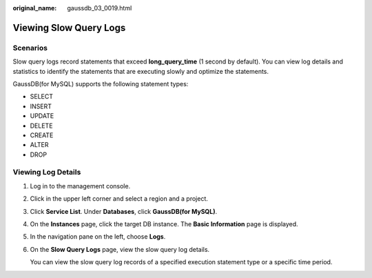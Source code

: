 :original_name: gaussdb_03_0019.html

.. _gaussdb_03_0019:

Viewing Slow Query Logs
=======================

Scenarios
---------

Slow query logs record statements that exceed **long_query_time** (1 second by default). You can view log details and statistics to identify the statements that are executing slowly and optimize the statements.

GaussDB(for MySQL) supports the following statement types:

-  SELECT
-  INSERT
-  UPDATE
-  DELETE
-  CREATE
-  ALTER
-  DROP

Viewing Log Details
-------------------

#. Log in to the management console.

#. Click |image1| in the upper left corner and select a region and a project.

#. Click **Service List**. Under **Databases**, click **GaussDB(for MySQL)**.

#. On the **Instances** page, click the target DB instance. The **Basic Information** page is displayed.

#. In the navigation pane on the left, choose **Logs**.

#. On the **Slow Query Logs** page, view the slow query log details.

   You can view the slow query log records of a specified execution statement type or a specific time period.

.. |image1| image:: /_static/images/en-us_image_0000001352219100.png
